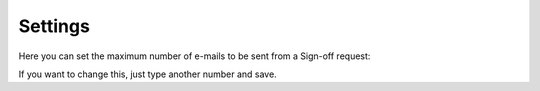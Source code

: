 Settings
===========

Here you can set the maximum number of e-mails to be sent from a Sign-off request:

.. image:: sign-off-requests-settings-settings-new.png

If you want to change this, just type another number and save. 

